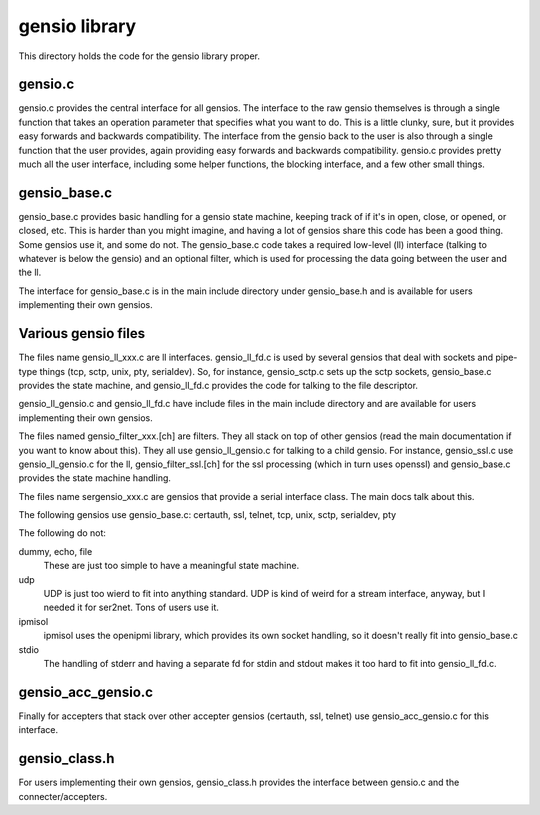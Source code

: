 ===========================
gensio library
===========================

This directory holds the code for the gensio library proper.

gensio.c
========

gensio.c provides the central interface for all gensios.  The
interface to the raw gensio themselves is through a single function
that takes an operation parameter that specifies what you want to do.
This is a little clunky, sure, but it provides easy forwards and
backwards compatibility.  The interface from the gensio back to the
user is also through a single function that the user provides, again
providing easy forwards and backwards compatibility.  gensio.c
provides pretty much all the user interface, including some helper
functions, the blocking interface, and a few other small things.

gensio_base.c
=============

gensio_base.c provides basic handling for a gensio state machine,
keeping track of if it's in open, close, or opened, or closed, etc.
This is harder than you might imagine, and having a lot of gensios
share this code has been a good thing.  Some gensios use it, and some
do not.  The gensio_base.c code takes a required low-level (ll)
interface (talking to whatever is below the gensio) and an optional
filter, which is used for processing the data going between the user
and the ll.

The interface for gensio_base.c is in the main include directory under
gensio_base.h and is available for users implementing their own
gensios.

Various gensio files
====================

The files name gensio_ll_xxx.c are ll interfaces.  gensio_ll_fd.c is
used by several gensios that deal with sockets and pipe-type things
(tcp, sctp, unix, pty, serialdev).  So, for instance, gensio_sctp.c
sets up the sctp sockets, gensio_base.c provides the state machine,
and gensio_ll_fd.c provides the code for talking to the file
descriptor.

gensio_ll_gensio.c and gensio_ll_fd.c have include files in the main
include directory and are available for users implementing their own
gensios.

The files named gensio_filter_xxx.[ch] are filters.  They all stack on
top of other gensios (read the main documentation if you want to know
about this).  They all use gensio_ll_gensio.c for talking to a child
gensio.  For instance, gensio_ssl.c use gensio_ll_gensio.c for the ll,
gensio_filter_ssl.[ch] for the ssl processing (which in turn uses
openssl) and gensio_base.c provides the state machine handling.

The files name sergensio_xxx.c are gensios that provide a serial
interface class.  The main docs talk about this.

The following gensios use gensio_base.c: certauth, ssl, telnet, tcp,
unix, sctp, serialdev, pty

The following do not:

dummy, echo, file
  These are just too simple to have a meaningful state machine.

udp
  UDP is just too wierd to fit into anything standard.  UDP is
  kind of weird for a stream interface, anyway, but I needed it for
  ser2net.  Tons of users use it.

ipmisol
  ipmisol uses the openipmi library, which provides its own socket
  handling, so it doesn't really fit into gensio_base.c

stdio
  The handling of stderr and having a separate fd for stdin and stdout
  makes it too hard to fit into gensio_ll_fd.c.

gensio_acc_gensio.c
===================

Finally for accepters that stack over other accepter gensios
(certauth, ssl, telnet) use gensio_acc_gensio.c for this interface.

gensio_class.h
==============

For users implementing their own gensios, gensio_class.h provides the
interface between gensio.c and the connecter/accepters.
